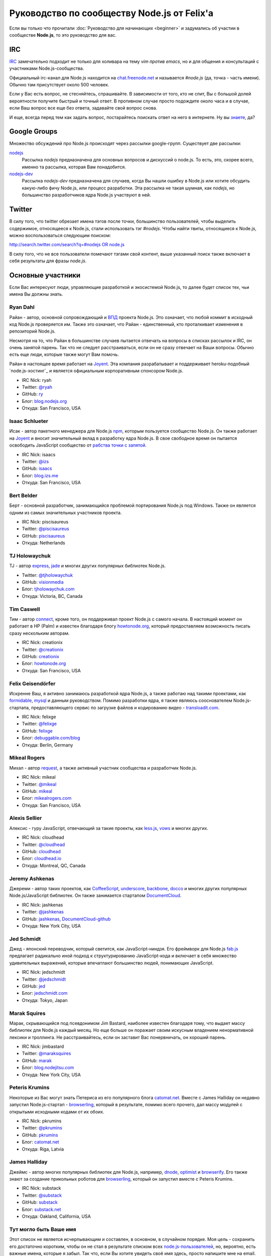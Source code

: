 ============================================
Руководство по сообществу Node.js от Felix'a
============================================

Если вы только что прочитали :doc:`Руководство для начинающих <beginner>`
и задумались об участии в сообществе **Node.js**, то это руководство для вас.

IRC
===

`IRC <http://ru.wikipedia.org/wiki/IRC>`_ замечательно подходит не только
для холивара на тему `vim против emacs`, но и для общения и консультаций
с участниками Node.js-сообщества.

Официальный irc-канал для Node.js находится на `chat.freenode.net
<http://webchat.freenode.net/>`_ и называется `#node.js` (да, точка -
часть имени). Обычно там присутствует около 500 человек.

Если у Вас есть вопрос, не стесняйтесь, спрашивайте. В зависимости от
того, кто не спит, Вы с большой долей вероятности получите быстрый и
точный ответ. В противном случае просто подождите около часа и в случае,
если Ваш вопрос все еще без ответа, задавайте свой вопрос снова.

И еще, всегда перед тем как задать вопрос, постарайтесь поискать ответ
на него в интернете. Ну вы `знаете <http://lmgtfy.com/>`_, да?

Google Groups
=============

Множество обсуждений про Node.js происходят через рассылки google-групп.
Существует две рассылки:

`nodejs <https://groups.google.com/forum/#!forum/nodejs>`_
    Рассылка `nodejs` предназначена для основных вопросов и дискуссий о
    node.js. То есть, это, скорее всего, именно та рассылка, которая Вам
    понадобится.

`nodejs-dev <https://groups.google.com/forum/#!forum/nodejs-dev>`_
    Рассылка `nodejs-dev` предназначена для случаев, когда Вы нашли ошибку
    в Node.js или хотите обсудить какую-либо фичу Node.js, или процесс
    разработки. Эта рассылка не такая шумная, как `nodejs`, но большинство
    разработчиков ядра Node.js участвуют в ней.

Twitter
=======

В силу того, что twitter обрезает имена тэгов после точки, большинство
пользователей, чтобы выделить содержимое, относящееся к Node.js, стали
использовать тэг `#nodejs`. Чтобы найти твиты, относящиеся к Node.js,
можно воспользоваться следующим поиском:

`http://search.twitter.com/search?q=#nodejs OR node.js
<http://search.twitter.com/search?q=%23nodejs%20OR%20node.js>`_

В силу того, что не все пользователи помечают тэгами свой контент, выше
указанный поиск также включает в себя результаты для фразы `node.js`.

Основные участники
==================

Если Вас интересуют люди, управляющие разработкой и экосистемой Node.js, то
далее будет список тех, чьи имена Вы должны знать.

.. _community-ryan-dahl:

Ryan Dahl
---------

Райан - автор, основной сопровождающий и `ВПД`_ проекта Node.js. Это
означает, что любой коммит в исходный код Node.js проверяется им.
Также это означает, что Райан - единственный, кто проталкивает
изменения в репозиторий Node.js.

Несмотря на то, что Райан в большинстве случаев пытается отвечать на
вопросы в списках рассылок и IRC, он очень занятой парень. Так что не
следует расстраиваться, если он не сразу отвечает на Ваши вопросы.
Обычно есть еще люди, которые также могут Вам помочь.

Райан в настоящее время работает на Joyent_. Эта компания разрабатывает
и поддерживает heroku-подобный `node.js-хостинг`_ и является официальным
корпоративным спонсором Node.js.

.. _ВПД: http://ru.wikipedia.org/wiki/Великодушный_пожизненный_диктатор
.. _Joyent: http://joyent.com/
.. _node.js хостинг: http://no.de/

* IRC Nick: ryah
* Twitter: `@ryah <http://twitter.com/ryah>`_
* GitHub: `ry <https://github.com/ry>`_
* Блог: `blog.nodejs.org <http://blog.nodejs.org/>`_
* Откуда: San Francisco, USA

.. _community-isaac-schlueter:

Isaac Schlueter
---------------

Исак - автор пакетного менеджера для Node.js npm_, которым пользуется
сообщество Node.js. Он также работает на Joyent_ и вносит значительный
вклад в разработку ядра Node.js. В свое свободное время он пытается
освободить JavaScript сообщество от `рабства точки с запятой`_.

* IRC Nick: isaacs
* Twitter: `@izs <http://twitter.com/izs>`_
* GitHub: `isaacs <https://github.com/isaacs>`_
* Блог: `blog.izs.me <http://blog.izs.me/>`_
* Откуда: San Francisco, USA

.. _npm: http://npmjs.org/
.. _рабства точки с запятой: http://blog.izs.me/post/3393190720/how-this-works

Bert Belder
-----------

Берт - основной разработчик, занимающийся проблемой портирования Node.js
под Windows. Также он является одним из самых значительных участников
проекта.

* IRC Nick: piscisaureus
* Twitter: `@piscisaureus <http://twitter.com/piscisaureus>`_
* GitHub: `piscisaureus <https://github.com/piscisaureus>`_
* Откуда: Netherlands

.. _tj-holowaychuk:

TJ Holowaychuk
--------------

TJ - автор express_, jade_ и многих других популярных библиотек Node.js.

* Twitter: `@tjholowaychuk <http://twitter.com/tjholowaychuk>`_
* GitHub: `visionmedia <https://github.com/visionmedia>`_
* Блог: `tjholowaychuk.com <http://tjholowaychuk.com/>`_
* Откуда: Victoria, BC, Canada

.. _express: http://expressjs.com/
.. _jade: http://jade-lang.com/

Tim Caswell
-----------

Тим - автор connect_, кроме того, он поддерживал проект Node.js с самого
начала. В настоящий момент он работает в HP (Palm) и известен благодаря
блогу `howtonode.org`_, который предоставляем возможность писать сразу
нескольким авторам.

* IRC Nick: creationix
* Twitter: `@creationix <http://twitter.com/creationix>`_
* GitHub: `creationix <https://github.com/creationix>`_
* Блог: `howtonode.org`_
* Откуда: San Francisco, USA

.. _connect: https://github.com/senchalabs/connect
.. _howtonode.org: http://howtonode.org/

Felix Geisendörfer
------------------

Искренне Ваш, я активно занимаюсь разработкой ядра Node.js, а также
работаю над такими проектами, как formidable_, mysql_ и данным руководством.
Помимо разработки ядра, я также являюсь сооснователем Node.js-стартапа,
предоставляющего сервис по загрузке файлов и кодированию видео -
`transloadit.com`_.

* IRC Nick: felixge
* Twitter: `@felixge <http://twitter.com/felixge>`_
* GitHub: `felixge <https://github.com/felixge>`_
* Блог: `debuggable.com/blog <http://debuggable.com/blog>`_
* Откуда: Berlin, Germany

.. _formidable: https://github.com/felixge/node-formidable
.. _mysql: https://github.com/felixge/node-mysql
.. _transloadit.com: http://transloadit.com/

Mikeal Rogers
-------------

Михал - автор request_, а также активный участник сообщества и
разработчик Node.js.

* IRC Nick: mikeal
* Twitter: `@mikeal <http://twitter.com/mikeal>`_
* GitHub: `mikeal <https://github.com/mikeal>`_
* Блог: `mikealrogers.com <http://www.mikealrogers.com/>`_
* Откуда: San Francisco, USA

.. _request: https://github.com/mikeal/request

Alexis Sellier
--------------

Алексис - гуру JavaScript, отвечающий за такие проекты, как less.js_,
vows_ и многих других.

* IRC Nick: cloudhead
* Twitter: `@cloudhead <http://twitter.com/cloudhead>`_
* GitHub: `cloudhead <https://github.com/cloudhead>`_
* Блог: `cloudhead.io <http://cloudhead.io/>`_
* Откуда: Montreal, QC, Canada

.. _less.js: http://lesscss.org/
.. _vows: http://vowsjs.org/

Jeremy Ashkenas
---------------

Джереми - автор таких проектов, как CoffeeScript_, underscore_,
backbone_, docco_ и многих других популярных Node.js/JavaScript
библиотек. Он также занимается стартапом DocumentCloud_.

* IRC Nick: jashkenas
* Twitter: `@jashkenas <http://twitter.com/jashkenas>`_
* GitHub: `jashkenas <https://github.com/jashkenas>`_, `DocumentCloud-github <https://github.com/documentcloud>`_
* Откуда: New York City, USA

.. _CoffeeScript: https://github.com/jashkenas/coffee-script
.. _underscore: https://github.com/documentcloud/underscore
.. _backbone: https://github.com/documentcloud/backbone
.. _docco: https://github.com/jashkenas/docco
.. _DocumentCloud: http://www.documentcloud.org/

Jed Schmidt
-----------

Джед - японский переводчик, который светится, как JavaScript-ниндзя. Его
фреймворк для Node.js fab.js_ предлагает радикально иной подход к
структурированию JavaScript-кода и включает в себя множество удивительных
выражений, которые впечатлают большинство людей, понимающих JavaScript.

* IRC Nick: jedschmidt
* Twitter: `@jedschmidt <http://twitter.com/jedschmidt>`_
* GitHub: `jed <https://github.com/jed>`_
* Блог: `jedschmidt.com <http://jedschmidt.com/>`_
* Откуда: Tokyo, Japan

.. _fab.js: http://fabjs.org/

Marak Squires
-------------

Марак, скрывающийся под псевдонимом Jim Bastard, наиболее известен благодаря
тому, что выдает массу библиотек для Node.js каждый месяц. Но еще больше он
поражает своим искусным владением ненормативной лексики и троллинга. Не
расстраивайтесь, если он заставит Вас понервничать, он хороший парень.

* IRC Nick: jimbastard
* Twitter: `@maraksquires <http://twitter.com/maraksquires>`_
* GitHub: `marak <https://github.com/marak>`_
* Блог: `blog.nodejitsu.com <http://blog.nodejitsu.com/>`_
* Откуда: New York City, USA

Peteris Krumins
---------------

Некоторые из Вас могут знать Петерисa из его популярного блога catomat.net_.
Вместе с James Halliday он недавно запустил Node.js-стартап - browserling_,
который в результате, помимо всего прочего, дал массу модулей с открытыми
исходными кодами от их обоих.

* IRC Nick: pkrumins
* Twitter: `@pkrumins <http://twitter.com/pkrumins>`_
* GitHub: `pkrumins <https://github.com/pkrumins>`_
* Блог: catomat.net_
* Откуда:  Riga, Latvia

.. _catomat.net: http://catonmat.net/
.. _browserling: http://browserling.com/

James Halliday
--------------

Джеймс - автор многих популярных библиотек для Node.js, например, dnode_,
optimist_ и browserify_. Его также знают за создание прикольных роботов для
browserling_, который он запустил вместе с Peteris Krumins.

* IRC Nick: substack
* Twitter: `@substack <http://twitter.com/substack>`_
* GitHub: `substack <https://github.com/substack>`_
* Блог: `substack.net <http://substack.net/>`_
* Откуда: Oakland, California, USA

.. _dnode: https://github.com/substack/dnode
.. _optimist: https://github.com/substack/node-optimist
.. _browserify: https://github.com/substack/node-browserify

Тут могло быть Ваше имя
-----------------------

Этот список не является исчерпывающим и составлен, в основном, в
случайном порядке. Моя цель - сохранить его достаточно коротким,
чтобы он не стал в результате списком всех `node.js-пользователей`_,
но, вероятно, есть важные имена, которые я забыл. Так что, если Вы
хотите увидеть своё имя здесь, просто напишите мне на email.

.. _node.js-пользователей: https://github.com/joyent/node/wiki/Node-Users
